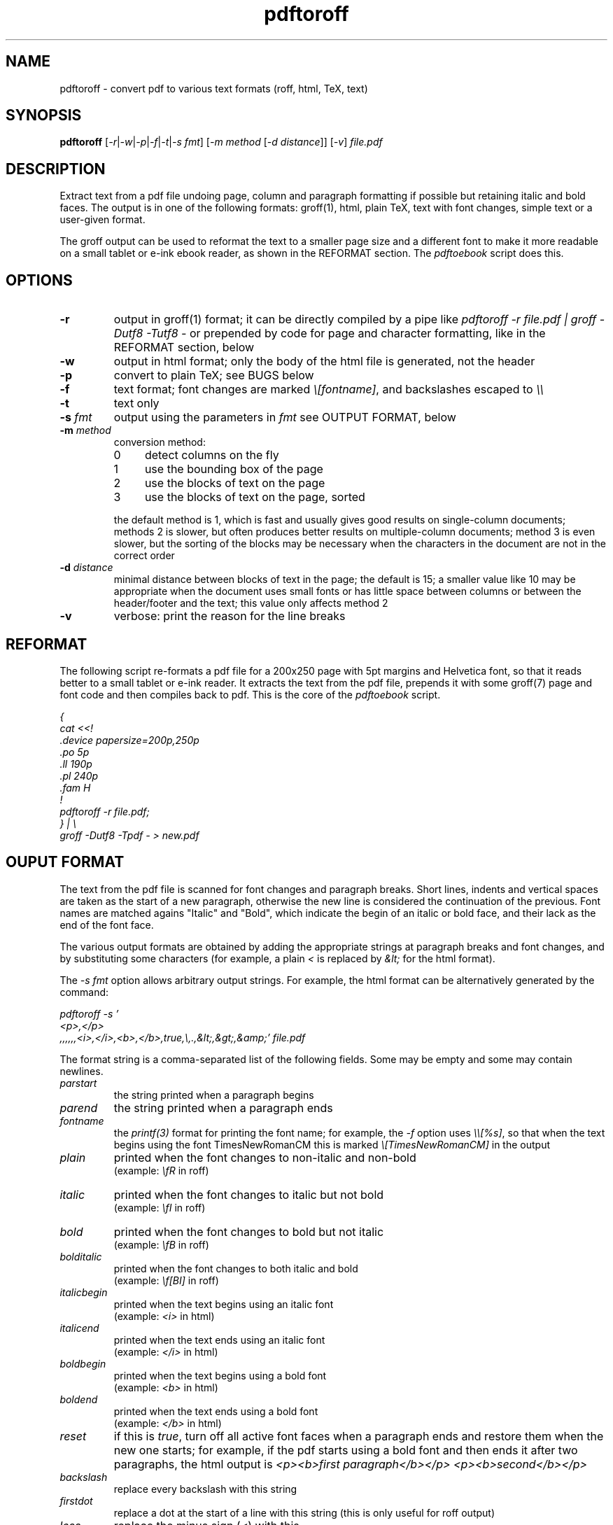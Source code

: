 .TH pdftoroff 1 "September 12, 2017"
.
.
.
.SH NAME
pdftoroff - convert pdf to various text formats (roff, html, TeX, text)
.
.
.
.SH SYNOPSIS
\fBpdftoroff\fP
[\fI-r\fP|\fI-w\fP|\fI-p\fP|\fI-f\fP|\fI-t\fP|\fI-s fmt\fP]
[\fI-m method\fP [\fI-d distance\fP]]
[\fI-v\fP]
\fIfile.pdf\fP
.
.
.
.SH DESCRIPTION

Extract text from a pdf file undoing page, column and paragraph formatting if
possible but retaining italic and bold faces. The output is in one of the
following formats: groff(1), html, plain TeX, text with font changes, simple
text or a user-given format.

The groff output can be used to reformat the text to a smaller page size and a
different font to make it more readable on a small tablet or e-ink ebook
reader, as shown in the REFORMAT section. The \fIpdftoebook\fP script does
this.
.
.
.
.SH OPTIONS
.TP
.B
-r
output in groff(1) format; it can be directly compiled by a pipe like
\fIpdftoroff -r file.pdf | groff -Dutf8 -Tutf8 -\fP or prepended by code for
page and character formatting, like in the REFORMAT section, below

.TP
.B
-w
output in html format; only the body of the html file is generated, not the
header

.TP
.B
-p
convert to plain TeX; see BUGS below

.TP
.B
-f
text format; font changes are marked \fI\\[fontname]\fP, and backslashes
escaped to \fI\\\\\fP

.TP
.B
-t
text only

.TP
\fB-s\fP \fIfmt\fP
output using the parameters in \fIfmt\fP
see OUTPUT FORMAT, below

.TP
\fB-m\fP \fImethod\fP
conversion method:

.RS
.IP 0 4
detect columns on the fly
.IP 1
use the bounding box of the page
.IP 2
use the blocks of text on the page
.IP 3
use the blocks of text on the page, sorted
.RE

.IP
the default method is 1, which is fast and usually gives good results on
single-column documents; methods 2 is slower, but often produces better results
on multiple-column documents; method 3 is even slower, but the sorting of the
blocks may be necessary when the characters in the document are not in the
correct order

.TP
\fB-d\fP \fIdistance\fP
minimal distance between blocks of text in the page; the default is 15; a
smaller value like 10 may be appropriate when the document uses small fonts or
has little space between columns or between the header/footer and the text;
this value only affects method 2

.TP
.B -v
verbose: print the reason for the line breaks

.SH REFORMAT

The following script re-formats a pdf file for a 200x250 page with 5pt margins
and Helvetica font, so that it reads better to a small tablet or e-ink reader.
It extracts the text from the pdf file, prepends it with some groff(7) page and
font code and then compiles back to pdf. This is the core of the
\fIpdftoebook\fP script.

.nf
.ft I
{
cat <<!
\[char46]device papersize=200p,250p
\[char46]po 5p
\[char46]ll 190p
\[char46]pl 240p
\[char46]fam H
!
pdftoroff -r file.pdf;
} | \\
groff -Dutf8 -Tpdf - > new.pdf
.ft P
.fi

.
.
.
.SH OUPUT FORMAT

The text from the pdf file is scanned for font changes and paragraph breaks.
Short lines, indents and vertical spaces are taken as the start of a new
paragraph, otherwise the new line is considered the continuation of the
previous. Font names are matched agains "Italic" and "Bold", which indicate the
begin of an italic or bold face, and their lack as the end of the font face.

The various output formats are obtained by adding the appropriate strings at
paragraph breaks and font changes, and by substituting some characters (for
example, a plain \fI<\fP is replaced by \fI&lt;\fP for the html format).

The \fI-s fmt\fP option allows arbitrary output strings. For example, the html
format can be alternatively generated by the command:

.nf
\fI
pdftoroff -s '
<p>,</p>
,,,,,,<i>,</i>,<b>,</b>,true,\\,.,&lt;,&gt;,&amp;' file.pdf
\fP
.fi

The format string is a comma-separated list of the following fields. Some may
be empty and some may contain newlines.

.TP
.I
parstart
the string printed when a paragraph begins
.TP
.I
parend
the string printed when a paragraph ends
.TP
.I
fontname
the \fIprintf(3)\fP format for printing the font name;
for example, the \fI-f\fP option uses \fI\\\\[%s]\fP, so that when the text
begins using the font TimesNewRomanCM this is marked
\fI\\[TimesNewRomanCM]\fP in the output
.TP
.I
plain
printed when the font changes to non-italic and non-bold
.br
(example: \fI\\fR\fP in roff)
.TP
.I
italic
printed when the font changes to italic but not bold
.br
(example: \fI\\fI\fP in roff)
.TP
.I
bold
printed when the font changes to bold but not italic
.br
(example: \fI\\fB\fP in roff)
.TP
.I
bolditalic
printed when the font changes to both italic and bold
.br
(example: \fI\\f[BI]\fP in roff)
.TP
.I
italicbegin
printed when the text begins using an italic font
.br
(example: \fI<i>\fP in html)
.TP
.I
italicend
printed when the text ends using an italic font
.br
(example: \fI</i>\fP in html)
.TP
.I
boldbegin
printed when the text begins using a bold font
.br
(example: \fI<b>\fP in html)
.TP
.I
boldend
printed when the text ends using a bold font
.br
(example: \fI</b>\fP in html)
.TP
.I
reset
if this is \fItrue\fP,
turn off all active font faces when a paragraph ends and restore them when the
new one starts; for example, if the pdf starts using a bold font and then ends
it after two paragraphs, the html output is \fI<p><b>first paragraph</b></p>
<p><b>second</b></p>\fP
.TP
.I
backslash
replace every backslash with this string
.TP
.I
firstdot
replace a dot at the start of a line with this string
(this is only useful for roff output)
.TP
.I
less
replace the minus sign (\fI<\fP) with this
.TP
.I
greater
replace the greater sign (\fI>\fP) with this
.TP
.I
and
replace the ampersand (\fI&\fP) with this
.
.
.
.SH METHODS

All conversion methods scan the characters in the page in the same order as in
the pdf file. A new line is detected on:

.IP \(bu 4
a large vertical space from the previous character
.IP \(bu
a small vertical space from the previous character, if the previous character
is not at the right of the column (short previous line)
.IP \(bu
a small vertical space from the previous character, if the current character is
not at the left of the column (indented line)
.RE

The second and third conditions depend on the left and right border of the
current column. The conversion methods differ on how these are found:

.IP 0 4
The left border is the left corner of the leftmost character in the page.
Column changes are detected by large decreases in the y coordinate, and
cause a recalculation of the left border from the remaining charaters in the
page. The right border is a fixed position in the page.

.IP 1
The left and right border are given by the bounding box of the page. This works
on single-column pages. This is the default method.

.IP 2
The blocks of text in the page are determined before scanning the page. The
left and right borders for each character are those of the blocks of text it is
in.

.IP 3
This is the same as 2, but blocks are sorted before scanning the page. It is
slower than method 2 not because of the sorting but because the whole page
needs to be scanned in search of characters in the first block, again for the
second, the third, etc. This may be necessary if the characters in the file are
not in the order they shold be printed.
.
.
.
.SH BUGS

Replacements are limited to some fixed characters (\\, ., <, > and &). Instead,
the \fI-s\fP option should support replacing arbitrary characters (say,
\fI@\fP).

The plain TeX conversion is primitive: it does not convert accented characters
as it should; it does not support fonts that are both bold and italic; it does
not finish with \fI\\end\fP (but the latter is coherent with generating only
the body of the text in the other formats).

A command line option should allow specifying a number of boxes so that text is
extracted from them in order rather than from the whole page. This is because
the method used by pdftoroff to detect the start of a new column does not
always work, and even if it does, characters in the file are not necessarily in
the correct order. Such an option would also allow to discard headers and
footer. As an example, \fI-b box1,box2,box3;box4;box5;2*\fP would extract text
from \fIbox1,box2,box3\fP from the first page, from \fIbox4\fP from the second,
from \fIbox5\fP from the third, and the repeat with \fIbox4\fP and \fIbox5\fP
until the end of the document.

The html ouput is not always correct. If the document starts with an italic
font, then switches to italic and bold and then to bold only, the resulting
code is \fI<i>...<b>....</i>...</b>\fP, which is not nested correctly. The
right code would be \fI<i>...<b>....</b></i><b>...</b>\fP. Two solutions are
possible:

.IP "  * " 4
turn off all faces before starting a new one
.IP "  * "
remember which of italic and bold was started first

.P
The numeric parameters for detecting the start of a new paragraph or column are
fixed (the \fIstruct measure\fP in the code). They should be changeable by
command line options.

.SH SEE ALSO
pdftotext(1), pdftohtml(1), poppler (https://poppler.freedesktop.org/)

